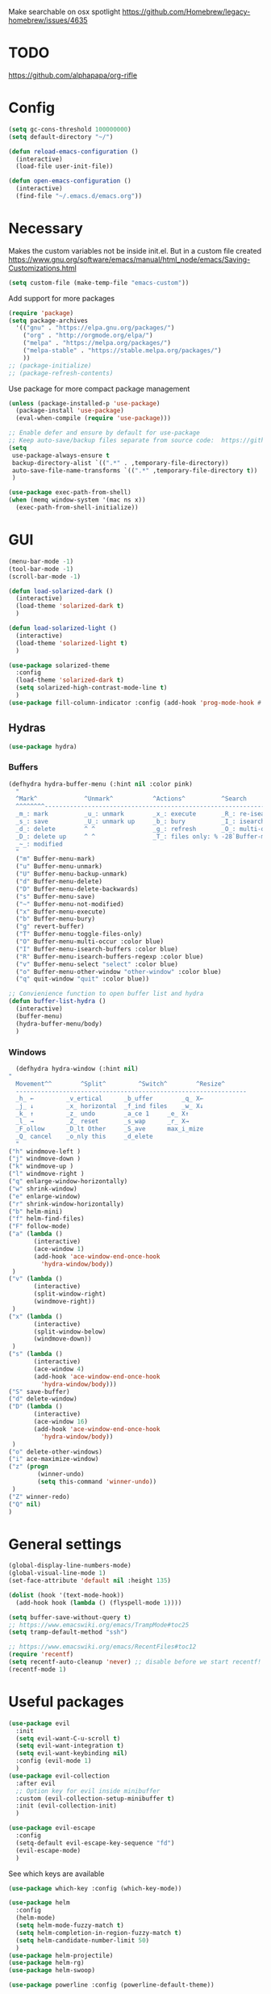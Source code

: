Make searchable on osx spotlight
https://github.com/Homebrew/legacy-homebrew/issues/4635

* TODO
  https://github.com/alphapapa/org-rifle
* Config
  #+BEGIN_SRC emacs-lisp
    (setq gc-cons-threshold 100000000)
    (setq default-directory "~/")

    (defun reload-emacs-configuration ()
      (interactive)
      (load-file user-init-file))

    (defun open-emacs-configuration ()
      (interactive)
      (find-file "~/.emacs.d/emacs.org"))
  #+END_SRC
* Necessary
  Makes the custom variables not be inside init.el. But in a custom file created
  https://www.gnu.org/software/emacs/manual/html_node/emacs/Saving-Customizations.html
  #+BEGIN_SRC emacs-lisp
    (setq custom-file (make-temp-file "emacs-custom"))
  #+END_SRC
  Add support for more packages
  #+BEGIN_SRC emacs-lisp
    (require 'package)
    (setq package-archives
	  '(("gnu" . "https://elpa.gnu.org/packages/")
	    ("org" . "http://orgmode.org/elpa/")
	    ("melpa" . "https://melpa.org/packages/")
	    ("melpa-stable" . "https://stable.melpa.org/packages/")
	    ))
    ;; (package-initialize)
    ;; (package-refresh-contents)
  #+END_SRC
  Use package for more compact package management
  #+BEGIN_SRC emacs-lisp
    (unless (package-installed-p 'use-package)
      (package-install 'use-package)
      (eval-when-compile (require 'use-package)))

    ;; Enable defer and ensure by default for use-package
    ;; Keep auto-save/backup files separate from source code:  https://github.com/scalameta/metals/issues/1027
    (setq 
     use-package-always-ensure t
     backup-directory-alist `((".*" . ,temporary-file-directory))
     auto-save-file-name-transforms `((".*" ,temporary-file-directory t))
     )
  #+END_SRC
  #+BEGIN_SRC emacs-lisp
    (use-package exec-path-from-shell)
    (when (memq window-system '(mac ns x))
      (exec-path-from-shell-initialize))
  #+END_SRC
* GUI
  #+BEGIN_SRC emacs-lisp
    (menu-bar-mode -1)
    (tool-bar-mode -1)
    (scroll-bar-mode -1)

    (defun load-solarized-dark ()
      (interactive)
      (load-theme 'solarized-dark t)
      )

    (defun load-solarized-light ()
      (interactive)
      (load-theme 'solarized-light t)
      )

    (use-package solarized-theme
      :config
      (load-theme 'solarized-dark t)
      (setq solarized-high-contrast-mode-line t)
      )
    (use-package fill-column-indicator :config (add-hook 'prog-mode-hook #'fci-mode))
  #+END_SRC
** Hydras 
   #+BEGIN_SRC emacs-lisp
    (use-package hydra)
   #+END_SRC
*** Buffers 
  #+BEGIN_SRC emacs-lisp
    (defhydra hydra-buffer-menu (:hint nil :color pink)
      "
	  ^Mark^             ^Unmark^           ^Actions^          ^Search
	  ^^^^^^^^-----------------------------------------------------------------
	  _m_: mark          _u_: unmark        _x_: execute       _R_: re-isearch
	  _s_: save          _U_: unmark up     _b_: bury          _I_: isearch
	  _d_: delete        ^ ^                _g_: refresh       _O_: multi-occur
	  _D_: delete up     ^ ^                _T_: files only: % -28`Buffer-menu-files-only
	  _~_: modified
	  "
      ("m" Buffer-menu-mark)
      ("u" Buffer-menu-unmark)
      ("U" Buffer-menu-backup-unmark)
      ("d" Buffer-menu-delete)
      ("D" Buffer-menu-delete-backwards)
      ("s" Buffer-menu-save)
      ("~" Buffer-menu-not-modified)
      ("x" Buffer-menu-execute)
      ("b" Buffer-menu-bury)
      ("g" revert-buffer)
      ("T" Buffer-menu-toggle-files-only)
      ("O" Buffer-menu-multi-occur :color blue)
      ("I" Buffer-menu-isearch-buffers :color blue)
      ("R" Buffer-menu-isearch-buffers-regexp :color blue)
      ("v" Buffer-menu-select "select" :color blue)
      ("o" Buffer-menu-other-window "other-window" :color blue)
      ("q" quit-window "quit" :color blue))

    ;; Convienience function to open buffer list and hydra
    (defun buffer-list-hydra ()
      (interactive)
      (buffer-menu)
      (hydra-buffer-menu/body)
      )
  #+END_SRC
*** Windows
    #+BEGIN_SRC emacs-lisp
      (defhydra hydra-window (:hint nil)
	"
	  Movement^^        ^Split^         ^Switch^		^Resize^
	  ----------------------------------------------------------------
	  _h_ ←       	_v_ertical    	_b_uffer		_q_ X←
	  _j_ ↓        	_x_ horizontal	_f_ind files	_w_ X↓
	  _k_ ↑        	_z_ undo      	_a_ce 1		_e_ X↑
	  _l_ →        	_Z_ reset      	_s_wap		_r_ X→
	  _F_ollow		_D_lt Other   	_S_ave		max_i_mize
	  _Q_ cancel	_o_nly this   	_d_elete	
	  "
	("h" windmove-left )
	("j" windmove-down )
	("k" windmove-up )
	("l" windmove-right )
	("q" enlarge-window-horizontally)
	("w" shrink-window)
	("e" enlarge-window)
	("r" shrink-window-horizontally)
	("b" helm-mini)
	("f" helm-find-files)
	("F" follow-mode)
	("a" (lambda ()
	       (interactive)
	       (ace-window 1)
	       (add-hook 'ace-window-end-once-hook
			 'hydra-window/body))
	 )
	("v" (lambda ()
	       (interactive)
	       (split-window-right)
	       (windmove-right))
	 )
	("x" (lambda ()
	       (interactive)
	       (split-window-below)
	       (windmove-down))
	 )
	("s" (lambda ()
	       (interactive)
	       (ace-window 4)
	       (add-hook 'ace-window-end-once-hook
			 'hydra-window/body)))
	("S" save-buffer)
	("d" delete-window)
	("D" (lambda ()
	       (interactive)
	       (ace-window 16)
	       (add-hook 'ace-window-end-once-hook
			 'hydra-window/body))
	 )
	("o" delete-other-windows)
	("i" ace-maximize-window)
	("z" (progn
		    (winner-undo)
		    (setq this-command 'winner-undo))
	 )
	("Z" winner-redo)
	("Q" nil)
	)
    #+END_SRC
* General settings
   #+BEGIN_SRC emacs-lisp
     (global-display-line-numbers-mode)
     (global-visual-line-mode 1)
     (set-face-attribute 'default nil :height 135)

     (dolist (hook '(text-mode-hook))
       (add-hook hook (lambda () (flyspell-mode 1))))

     (setq buffer-save-without-query t)
     ;; https://www.emacswiki.org/emacs/TrampMode#toc25
     (setq tramp-default-method "ssh")

     ;; https://www.emacswiki.org/emacs/RecentFiles#toc12
     (require 'recentf)
     (setq recentf-auto-cleanup 'never) ;; disable before we start recentf!
     (recentf-mode 1)
   #+END_SRC
* Useful packages 
  #+BEGIN_SRC emacs-lisp
    (use-package evil
      :init
      (setq evil-want-C-u-scroll t)
      (setq evil-want-integration t) 
      (setq evil-want-keybinding nil)
      :config (evil-mode 1)
      )
    (use-package evil-collection
      :after evil
      ;; Option key for evil inside minibuffer
      :custom (evil-collection-setup-minibuffer t)
      :init (evil-collection-init)
      )

    (use-package evil-escape
      :config
      (setq-default evil-escape-key-sequence "fd")
      (evil-escape-mode)
      )
  #+END_SRC
  See which keys are available
  #+BEGIN_SRC emacs-lisp
    (use-package which-key :config (which-key-mode))
  #+END_SRC
  #+BEGIN_SRC emacs-lisp
    (use-package helm
      :config
      (helm-mode)
      (setq helm-mode-fuzzy-match t)
      (setq helm-completion-in-region-fuzzy-match t)
      (setq helm-candidate-number-limit 50)
      )
    (use-package helm-projectile)
    (use-package helm-rg)
    (use-package helm-swoop)
  #+END_SRC

  #+BEGIN_SRC emacs-lisp
    (use-package powerline :config (powerline-default-theme))

    (setq powerline-color1 "#073642")
    (setq powerline-color2 "#002b36")

    (set-face-attribute 'mode-line nil
			:foreground "#fdf6e3"
			:background "#2aa198"
			:box nil)
    (set-face-attribute 'mode-line-inactive nil
			:box nil)
  #+END_SRC
  #+BEGIN_SRC emacs-lisp
    (use-package dashboard 
      :config 
      (dashboard-setup-startup-hook)
      (add-hook 'dashboard-mode-hook 'normal-mode)
      )
  #+END_SRC
  #+BEGIN_SRC emacs-lisp
    (use-package projectile :config (projectile-mode +1))
  #+END_SRC
  #+BEGIN_SRC emacs-lisp
    (use-package magit)
    (use-package evil-magit)
  #+END_SRC
  #+BEGIN_SRC emacs-lisp
    (use-package ace-window)
  #+END_SRC
  #+BEGIN_SRC emacs-lisp
    (use-package evil-nerd-commenter)
  #+END_SRC
  #+BEGIN_SRC emacs-lisp
    (use-package ace-jump-mode)
  #+END_SRC
  #+BEGIN_SRC emacs-lisp
    (use-package company :config (add-hook 'after-init-hook 'global-company-mode))
  #+END_SRC
  #+BEGIN_SRC emacs-lisp
    (use-package ace-link :config (ace-link-setup-default))
  #+END_SRC
  #+BEGIN_SRC emacs-lisp
    (use-package evil-matchit :config (global-evil-matchit-mode 1))
  #+END_SRC
  #+BEGIN_SRC emacs-lisp
    (use-package rainbow-delimiters)
    (add-hook 'prog-mode-hook #'rainbow-delimiters-mode)

    (use-package smartparens
      :config
      (require 'smartparens-config)
      (smartparens-global-mode t)
      )
  #+END_SRC
  #+BEGIN_SRC emacs-lisp
    (use-package winum :config (winum-mode))
  #+END_SRC
  https://melpa.org/#/yaml-mode
  #+BEGIN_SRC emacs-lisp
    (use-package yaml-mode)
    (add-to-list 'auto-mode-alist '("\\.yml\\'" . yaml-mode))
    (add-hook 'yaml-mode-hook
	      '(lambda ()
		 (define-key yaml-mode-map "\C-m" 'newline-and-indent)))
  #+END_SRC
  #+BEGIN_SRC emacs-lisp
  ;; (use-package iedit)
  (use-package evil-multiedit)
  #+END_SRC

  #+BEGIN_SRC emacs-lisp
    (use-package helm-ag)
    (custom-set-variables
     '(helm-ag-base-command "rg --no-heading")
     '(helm-ag-success-exit-status '(0 2)))
  #+END_SRC
  #+BEGIN_SRC emacs-lisp
  (use-package fzf :init (setenv "FZF_DEFAULT_COMMAND" "fd --type f"))
  #+END_SRC
  #+BEGIN_SRC emacs-lisp
    (use-package vterm)
  #+END_SRC
* General Keybindings
#+BEGIN_SRC emacs-lisp
  (use-package general
    :init
    (setq general-override-states '(insert
				    emacs
				    hybrid
				    normal
				    visual
				    motion
				    operator
				    replace))
				    )
  (general-auto-unbind-keys)

  (general-define-key
   :states '(
	     emacs
	     hybrid
	     normal
	     visual
	     motion
	     operator
	     replace)
  :keymaps 'override
  "C-+" 'text-scale-increase
  "C--" 'text-scale-decrease
  "C-0" 'text-scale-adjust
  )

  (general-define-key
   :states '( 
	     emacs
	     hybrid
	     normal
	     visual
	     motion
	     operator
	     replace)
  :keymaps 'override
   :prefix "SPC"

   "" nil
   "u" 'universal-argument
   "m" '(:ignore t :which-key "Major")

   "TAB" '(evil-switch-to-windows-last-buffer :which-key "Last Buffer")
   "SPC" 'helm-M-x
   "'" 'vterm
   "a" '(:ignore t :which-key "Applications")
   "ad" 'dired
   "aD" 'docker
   "an" '(:ignore t :which-key "Notebook")
   "anr" 'ein:run
   "ans" 'ein:stop
   "ano" 'ein:process-find-file-callback
   "ao" '(:ignore t :which-key "Org")
   "aoa" 'org-agenda
   "aoc" 'org-capture
   "ae" 'elfeed
   "ar" '(:ignore t :which-key "Roam")
   "arc" 'org-roam-capture
   "arf" 'org-roam-find-file

   "f" '(:ignore t :which-key "Files/Frames")
   "fs" 'save-buffer
   "fr" 'helm-recentf
   "ff" 'helm-find-files
   "fF" 'fzf-directory
   "fS" 'save-some-buffers
   "fd" 'delete-frame

   "x" '(:ignore t :which-key "Text")
   "xa" 'text-scale-adjust

   "d" '(:ignore t :which-key "Dotfile")
   "dr" 'reload-emacs-configuration
   "do" 'open-emacs-configuration

   "b" '(:ignore t :which-key "Buffers/Bookmarks")
   "bb" 'helm-buffers-list
   "bd" 'kill-current-buffer
   "bs" 'bookmark-set
   "bo" 'helm-bookmarks
   "b." 'buffer-list-hydra

   "h" '(:ignore t :which-key "Help")
   "hk" 'describe-key 
   "hv" 'describe-variable
   "hm" 'describe-mode
   "hf" 'describe-function

   "j" '(:ignore t :which-key "Jump")
   "jw" 'ace-jump-word-mode 

   "g" '(:ignore t :which-key "Git")
   "gb" 'magit-branch-checkout
   "gs" 'magit-status


   "s" '(:ignore t :which-key "Search")
   ;; Searches without input
   "ss" 'helm-swoop-without-pre-input 
   "sS" 'helm-swoop
   "se" 'evil-multiedit-match-all

   "l" '(:ignore t :which-key "Links")
   "lo" 'ace-link
   "ls" 'org-store-link

   "c" '(:ignore t :which-key "Comments")
   "cl" 'evilnc-comment-or-uncomment-lines

   "w" '(:ignore t :which-key "Windows")
   "wo" 'delete-other-windows
   "wd" 'delete-window
   "wh" 'split-window-horizontally
   "wv" 'split-window-vertically
   "ws" 'ace-window
   "1" '(winum-select-window-1 :which-key "window 1")
   "2" '(winum-select-window-2 :which-key "window 2")
   "3" '(winum-select-window-3 :which-key "window 3")
   "4" '(winum-select-window-4 :which-key "window 4")
   "5" '(winum-select-window-5 :which-key "window 5")
   "w." 'hydra-window/body

   "p" '(:ignore: t :which-key "Projects")
   "pf" 'helm-projectile-find-file
   "pr" 'helm-projectile-recentf
   "pp" 'helm-projectile-switch-project
   "ps" 'helm-do-ag-project-root

   "q" '(:ignore t :which-key "Quit")
   "qq" 'kill-emacs

   "t" 'treemacs
   )

  (general-define-key
   :keymaps 'evil-multiedit-state-map
   "RET" 'evil-multiedit-toggle-or-restrict-region
   "n" 'evil-multiedit-next
   "N" 'evil-multiedit-prev
   )
  #+END_SRC
* Tools
** Pdf 
   #+BEGIN_SRC emacs-lisp
     (use-package pdf-tools
       :config     
       (setq-default pdf-view-display-size 'fit-page)
       )
     (pdf-loader-install)
     (general-define-key
      :states 'normal
      :keymaps 'pdf-view-mode-map
      "," nil
      )
     (general-define-key
      :states 'normal
      :keymaps 'pdf-view-mode-map
      :prefix "SPC m"
      "f" 'pdf-view-fit-height-to-window
      "s" 'pdf-occur
      )
   #+END_SRC
** Elfeed
  #+BEGIN_SRC emacs-lisp
    (use-package elfeed)
    (use-package elfeed-org
      :config
      (elfeed-org)
      (setq rmh-elfeed-org-files (list "~/.emacs.d/elfeed.org"))
    )

    (general-define-key
     :states '(normal visual emacs)
     :keymaps 'elfeed-search-mode-map
     :prefix "SPC m"
     "u" 'elfeed-update
     )
  #+END_SRC
** Org mode 
   #+BEGIN_SRC emacs-lisp
     (use-package org-cliplink)
     (use-package helm-org-rifle)
     (setq org-format-latex-options (plist-put org-format-latex-options :scale 1.5))


     (general-define-key
      :states '(normal visual emacs)
      :keymaps 'org-mode-map
      :prefix "SPC m"
      "c" 'org-capture
      "R" 'org-roam-find-file
      "a" 'org-agenda
      "r" '(org-refile :which-key "Refile")
      "l" '(:ignore t :which-key "Links")
      "li" 'org-insert-link
      "lI" 'org-cliplink
      "t" '(:ignore t :which-key "Toggle")
      "t" 'org-toggle-link-display
      "T" 'org-todo
      "tL" 'org-latex-preview
      "j" '(:ignore t :which-key "Jump")
      "ji" 'helm-org-rifle-current-buffer
      "'" 'org-edit-special
      "s" '(:ignore t :which-key "Subtree")
      "sn" 'org-narrow-to-subtree
      "sN" 'widen
      "d" '(:ignore t :which-key "Dates")
      "ds" 'org-schedule
      )
     (general-define-key
      :keymaps 'org-agenda-mode-map
      ;; R since r is refresh
      "R" 'org-agenda-refile
      ;; "x" makes bulk action
      ;; "m" marks
      )

     (setq org-capture-templates '(
				   ("t" "todo" entry
				    (file "~/Dropbox/org/gtd/inbox.org")
				    "* TODO %? \n  %U \n  %a"
				    )
				   ("m" "meeting" entry
				    (file "~/Dropbox/org/gtd/meetings.org")
				    "* MEETING with %? :MEETING: \n  %U"
				    )
				   ("j" "Journal entry" entry (function org-journal-find-location)
				    "* %(format-time-string org-journal-time-format)%^{Title}\n%(insert )%?")
				   )
	   )

     (setq org-agenda-files '("~/Dropbox/org/gtd/inbox.org"
			      "~/Dropbox/org/gtd/gtd.org"
			      "~/Dropbox/org/gtd/someday.org"))

     (setq org-refile-targets '(
				(nil :maxlevel . 9)
				(org-agenda-files :maxlevel . 9)
				("~/Dropbox/org/gtd/archive.org" :maxlevel . 1)
				("~/Dropbox/org/gtd/meetings.org" :maxlevel . 1)
				("~/Dropbox/org/brain/Academic.org" :maxlevel . 9)
				)
	   )
     ;; https://emacs.stackexchange.com/questions/51057/use-helm-for-org-refile-completion?rq=1
     (setq org-refile-use-outline-path 'file)
     (setq org-outline-path-complete-in-steps nil)
     (setq org-refile-allow-creating-parent-nodes 'confirm)

     (setq org-agenda-custom-commands
	   '(("A" todo "DONE"))
	   )

     (use-package org-roam
	   :hook
	   (after-init . org-roam-mode)
	   :custom
	   (org-roam-directory "~/Dropbox/org/roam/")
	   )


     (use-package org-journal
       :config
       (setq org-journal-dir "~/Dropbox/org/journal/")
       (setq org-journal-file-type 'daily)
       )

     (defun org-journal-find-location ()
       ;; Open today's journal, but specify a non-nil prefix argument in order to
       ;; inhibit inserting the heading; org-capture will insert the heading.
       (org-journal-new-entry t)
       ;; Position point on the journal's top-level heading so that org-capture
       ;; will add the new entry as a child entry.
       (goto-char (point-min)))
   #+END_SRC
   #+BEGIN_SRC emacs-lisp
     (use-package evil-org
       :after org
       :config
       ;; https://github.com/Somelauw/evil-org-mode
       ;; Uses evil-collection
       (add-hook 'org-mode-hook 'evil-org-mode)
       (add-hook 'evil-org-mode-hook
		 (lambda ()
		   (evil-org-set-key-theme)))
       (require 'evil-org-agenda)
       (evil-org-agenda-set-keys)
       )
   #+END_SRC
   #+BEGIN_SRC emacs-lisp
     ;; Makes org open pdf links correctly
     (add-to-list 'org-file-apps '("\\.pdf\\'" . (lambda (file link) (org-pdftools-open link))))

     (general-define-key 
      :states 'normal
      :keymaps'org-mode-map
      "RET" 'org-open-at-point)

     (use-package org-noter)
     (use-package org-pdftools)
     (org-pdftools-setup-link)

     (use-package org-noter-pdftools
       :after org-noter
       :config
       (with-eval-after-load 'pdf-annot
	 (add-hook 'pdf-annot-activate-handler-functions #'org-noter-pdftools-jump-to-note)))

     (use-package helm-org)
     (add-to-list 'helm-completing-read-handlers-alist '(org-capture . helm-org-completing-read-tags))
     (add-to-list 'helm-completing-read-handlers-alist '(org-set-tags . helm-org-completing-read-tags))
   #+END_SRC
** Markdown
   #+BEGIN_SRC emacs-lisp
     (use-package markdown-mode
       :ensure t
       :commands (markdown-mode gfm-mode)
       :mode (("README\\.md\\'" . gfm-mode)
	      ("\\.md\\'" . markdown-mode)
	      ("\\.markdown\\'" . markdown-mode))
       :init (setq markdown-command "multimarkdown"))
   #+END_SRC
** Plantuml
   #+BEGIN_SRC emacs-lisp
     (use-package plantuml-mode
       :config
       (setq plantuml-jar-path "~/plantuml.jar")
       (setq plantuml-default-exec-mode 'jar)
       (add-to-list 'auto-mode-alist '("\\.puml\\'" . plantuml-mode))
       (plantuml-enable-debug)
       (setq plantuml-output-type "png")
     )
   #+END_SRC
** Snippets
   #+BEGIN_SRC emacs-lisp
   (use-package yasnippet)
   (use-package yasnippet-snippets)
   (yas-reload-all)
   (add-hook 'prog-mode-hook #'yas-minor-mode)
   #+END_SRC
** Docker
   #+BEGIN_SRC emacs-lisp
   (use-package dockerfile-mode)
   (use-package docker-compose-mode)
   (use-package docker)
   (use-package docker-tramp)
   #+END_SRC
** Pandoc
   #+BEGIN_SRC emacs-lisp
   (use-package pandoc-mode)
   #+END_SRC
* Programming
  https://www.flycheck.org/en/latest/
  #+BEGIN_SRC emacs-lisp
    (use-package flycheck :init (global-flycheck-mode))
  #+END_SRC
** LSP
   https://emacs-lsp.github.io/lsp-mode/page/installation/
   #+BEGIN_SRC emacs-lisp
     (use-package lsp-mode
       :hook (
	      (dockerfile-mode . lsp)
	      (lsp-mode . lsp-lens-mode)
	      (scala-mode . lsp)
	      (sh-mode . lsp)
	      (lsp-mode . lsp-enable-which-key-integration)
	      ;; Enables doc on hover
	      ;; (lsp-mode . lsp-ui-mode)
	      ) 
       :commands lsp
       :config
       (setq lsp-prefer-flymake nil)
       (setq lsp-log-io t)
       )

     ;; https://emacs-lsp.github.io/lsp-mode/page/performance/
     (setq read-process-output-max (* 1024 1024)) ;; 1mb
     (setq lsp-prefer-capf t)

     (use-package lsp-ui :commands lsp-ui-mode)
     (use-package helm-lsp :commands helm-lsp-workspace-symbol)
     (use-package lsp-treemacs
       :pin melpa-stable
       :commands lsp-treemacs-errors-list
       )
     (use-package dap-mode
       :after lsp-mode
       :hook
       (lsp-mode . dap-mode)
       :config
       (setq dap-auto-configure-features nil)
       ;; (dap-ui-mode 0)
       )
     (require 'dap-python)

     (add-hook 'dap-stopped-hook (lambda (arg) (call-interactively #'dap-hydra)))
   #+END_SRC

** Python
  #+BEGIN_SRC emacs-lisp
    ;; https://emacs-lsp.github.io/lsp-python-ms/
    (use-package lsp-python-ms
      :ensure t
      :init (setq lsp-python-ms-auto-install-server t)
      :hook
      (python-mode . (lambda () (require 'lsp-python-ms)(lsp)))
      )

    ;; (setf (lsp-session-folders-blacklist (lsp-session)) nil)
    ;; (lsp--persist-session (lsp-session))
    (use-package pyenv-mode)
    (use-package importmagic
      :config
      (add-hook 'python-mode-hook 'importmagic-mode))
    (use-package python-pytest)
    (use-package quickrun
      :config
      (setq quickrun-timeout-seconds nil)
      )

    (use-package python-black
      :demand
      :after python)

    (use-package sphinx-doc)
    (add-hook 'python-mode-hook (lambda ()
				  (require 'sphinx-doc)
				  (sphinx-doc-mode t)))
    (add-hook 'python-mode-hook 'hs-minor-mode)

    (general-define-key
     :states '(normal visual emacs)
     :keymaps 'python-mode-map
     :major-modes 'python-mode
     :prefix "SPC m"

     ;; "=" 'lsp-format-buffer
     "R" 'lsp-rename
     "b" 'python-black-buffer
     "t" '(:ignore t :which-key "Tests")
     "tt" 'python-pytest
     "tf" 'python-pytest-function
     "t." 'python-pytest-popup
     "tr" 'python-pytest-repeat
     "r" '(:ignore t :which-key "Run")
     "rr" 'quickrun
     "ra" 'quickrun-with-arg
     "d" '(:ignore: t :which-key "Debug")
     "db" 'dap-breakpoint-toggle
     "dd" 'dap-debug
     "i" '(run-python :which-key "ipython")
     "g" '(:ignore t :which-key "Go to")
     "gd" 'lsp-find-definition
     "gr" 'lsp-find-references
     "v" '(:ignore t :which-key "Pyenv")
     "vs" 'pyenv-mode-set
     "x" '(:ignore t :which-key "Text")
     "xs" 'yas-insert-snippet
     "a" 'helm-lsp-code-actions
     )
  #+END_SRC
*** EIN 
   #+BEGIN_SRC emacs-lisp 
     (use-package ein)
     (setq ein:output-area-inlined-images t)
     (setq ein:jupyter-default-notebook-directory "~/")

     (use-package elpy
       :init
       (elpy-enable))
     (add-hook 'ein:notebook-mode-hook 'elpy-enable)

     (general-define-key
      :definer 'minor-mode
      :states 'normal
      :keymaps 'ein:notebook-mode
      :prefix "SPC m"
      "b" 'ein:worksheet-insert-cell-below
      "a" 'ein:worksheet-insert-cell-above
      "s" 'ein:notebook-save-notebook-command
      "e" 'ein:worksheet-execute-cell
      "E" 'ein:worksheet-execute-all-cells
      "RET" 'ein:worksheet-execute-cell-and-goto-next-km
      "o" 'ein:worksheet-clear-output
      "O" 'ein:worksheet-clear-all-output-km
      "d" 'ein:worksheet-delete-cell
      "D" 'elpy-doc
      "c" 'ein:notebook-kill-kernel-then-close-command
      "k" '(:ignore t :which-key "Kernel")
      "ks" 'ein:notebook-switch-kernel
      "kr" 'ein:notebook-reconnect-kernel
      "ki" 'ein:notebook-kernel-interrupt-command
      )
   #+END_SRC
** Scala 
   [[https://scalameta.org/metals/docs/editors/emacs.html][Emacs · Metals]] 
   #+BEGIN_SRC emacs-lisp
	;; Enable scala-mode for highlighting, indentation and motion commands
     ;; (use-package scala-mode :mode "\\.s\\(cala\\|bt\\)$")

     ;; ;; Enable sbt mode for executing sbt commands
     ;; (use-package sbt-mode
     ;;   :commands sbt-start sbt-command
     ;;   :config
     ;;   ;; WORKAROUND: https://github.com/ensime/emacs-sbt-mode/issues/31
     ;;   ;; allows using SPACE when in the minibuffer
     ;;   (substitute-key-definition
     ;;    'minibuffer-complete-word
     ;;    'self-insert-command
     ;;    minibuffer-local-completion-map)
     ;;    ;; sbt-supershell kills sbt-mode:  https://github.com/hvesalai/emacs-sbt-mode/issues/152
     ;;    (setq sbt:program-options '("-Dsbt.supershell=false"))
     ;; )

     ;; ;; Add metals backend for lsp-mode
     ;; (use-package lsp-metals)

     ;; ;; Add company-lsp backend for metals
     ;; (use-package company-lsp)

     ;; ;; Use the Debug Adapter Protocol for running tests and debugging
     ;; (use-package posframe)
   #+END_SRC
** Java
   #+BEGIN_SRC emacs-lisp
     ;; (use-package lsp-java :config (add-hook 'java-mode-hook 'lsp))
     ;; (use-package dap-java :ensure nil)
   #+END_SRC
* Left over
  #+BEGIN_SRC emacs-lisp
    (general-def
      :states 'normal
      ","
      ;; Binds , to access major mode
      (general-key-dispatch (general-simulate-key "SPC m")
	:timeout 0.25
	;; Binds ,, if fast
	"," (general-simulate-key "C-c C-c")
	)
      )
    (add-hook 'fundamental-mode-hook 'normal-mode) 
  #+END_SRC
* Other/Testing
  #+BEGIN_SRC emacs-lisp
  #+END_SRC
